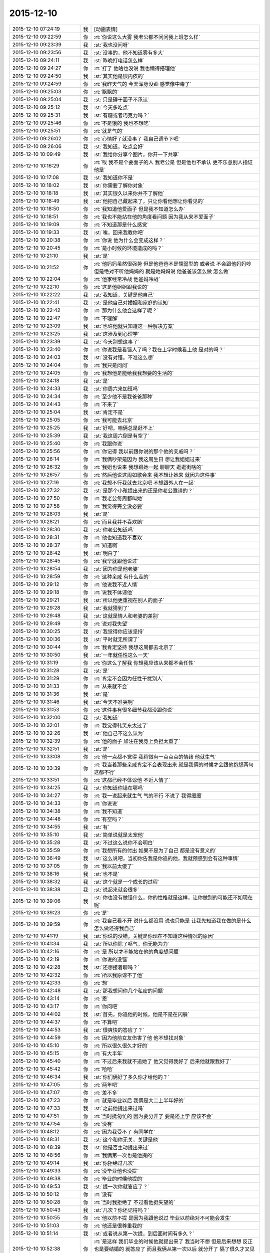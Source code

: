 2015-12-10
-------------

.. list-table::
   :widths: 25, 1, 60

   * - 2015-12-10 07:24:19
     - 我
     - [动画表情]
   * - 2015-12-10 09:22:59
     - 你
     - :rt:`你说这么大雾 我老公都不问问我上班怎么样`
   * - 2015-12-10 09:23:39
     - 我
     - :st:`我也没问呀`
   * - 2015-12-10 09:23:56
     - 我
     - :st:`没事的，他不知道雾有多大`
   * - 2015-12-10 09:24:11
     - 我
     - :st:`昨晚打电话怎么样`
   * - 2015-12-10 09:24:27
     - 你
     - :rt:`打了 他啥也没说 我也懒得搭理他`
   * - 2015-12-10 09:24:50
     - 我
     - :st:`其实他是很内疚的`
   * - 2015-12-10 09:24:59
     - 你
     - :rt:`我昨天气的 今天浑身没劲 感觉像中毒了`
   * - 2015-12-10 09:25:03
     - 你
     - :rt:`飘飘的`
   * - 2015-12-10 09:25:04
     - 我
     - :st:`只是碍于面子不承认`
   * - 2015-12-10 09:25:12
     - 我
     - :st:`今天多吃点`
   * - 2015-12-10 09:25:31
     - 我
     - :st:`有糖或者巧克力吗？`
   * - 2015-12-10 09:25:46
     - 你
     - :rt:`不是饿的  我也不想吃`
   * - 2015-12-10 09:25:51
     - 你
     - :rt:`就是气的`
   * - 2015-12-10 09:26:02
     - 你
     - :rt:`心情好了就没事了 我自己调节下吧`
   * - 2015-12-10 09:26:06
     - 我
     - :st:`我知道，吃点会好`
   * - 2015-12-10 10:09:49
     - 我
     - :st:`我给你分享个图片，你开一下共享`
   * - 2015-12-10 10:16:29
     - 你
     - :rt:`唉  我不是个要面子的人 我老公是 但是他也不承认 更不乐意别人指证他是`
   * - 2015-12-10 10:17:08
     - 我
     - :st:`我知道你不是`
   * - 2015-12-10 10:18:02
     - 我
     - :st:`你需要了解你对象`
   * - 2015-12-10 10:18:18
     - 我
     - :st:`其实很久以来你并不了解他`
   * - 2015-12-10 10:18:49
     - 我
     - :st:`他把自己藏起来了，只让你看他想让你看见的`
   * - 2015-12-10 10:18:50
     - 你
     - :rt:`我知道他爱面子 但是我不知道怎么办`
   * - 2015-12-10 10:18:51
     - 你
     - :rt:`我也不能站在他的角度看问题 因为我从来不爱面子`
   * - 2015-12-10 10:19:09
     - 你
     - :rt:`不知道那是什么感觉`
   * - 2015-12-10 10:19:33
     - 我
     - :st:`唉，回来我教你吧`
   * - 2015-12-10 10:20:38
     - 你
     - :rt:`你说 他为什么会变成这样？`
   * - 2015-12-10 10:20:45
     - 你
     - :rt:`是小时候的环境造成的吗？`
   * - 2015-12-10 10:21:10
     - 我
     - :st:`是`
   * - 2015-12-10 10:21:52
     - 你
     - :rt:`他妈妈虽然很强势  但是他爸爸不是懦弱型的 或者说 不会跟他妈妈吵 但是绝对不听他妈妈的 就是她妈妈说 他爸爸该怎么做 怎么做`
   * - 2015-12-10 10:22:04
     - 你
     - :rt:`他家经常冷战 他爸妈冷战`
   * - 2015-12-10 10:22:10
     - 你
     - :rt:`这是他姐姐跟我说的`
   * - 2015-12-10 10:22:22
     - 我
     - :st:`我知道，关键是他自己`
   * - 2015-12-10 10:22:41
     - 我
     - :st:`是他自己对婚姻和家庭的认知`
   * - 2015-12-10 10:22:42
     - 你
     - :rt:`那为什么他会这样了呢？`
   * - 2015-12-10 10:22:47
     - 你
     - :rt:`不理解`
   * - 2015-12-10 10:23:09
     - 我
     - :st:`也许他就只知道这一种解决方案`
   * - 2015-12-10 10:23:25
     - 我
     - :st:`这涉及到心理学`
   * - 2015-12-10 10:23:39
     - 我
     - :st:`今天别想这事了`
   * - 2015-12-10 10:23:40
     - 你
     - :rt:`你说我是看错人了吗？我在上学时候看上他 是对的吗？`
   * - 2015-12-10 10:24:03
     - 我
     - :st:`没有对错，不准这么想`
   * - 2015-12-10 10:24:04
     - 你
     - :rt:`我只是问问`
   * - 2015-12-10 10:24:05
     - 你
     - :rt:`我想他是能给我我想要的生活的`
   * - 2015-12-10 10:24:18
     - 我
     - :st:`是`
   * - 2015-12-10 10:24:33
     - 我
     - :st:`你周六来加班吗`
   * - 2015-12-10 10:24:34
     - 你
     - :rt:`至少他不是我爸爸那种`
   * - 2015-12-10 10:24:43
     - 你
     - :rt:`不来了`
   * - 2015-12-10 10:25:04
     - 我
     - :st:`肯定不是`
   * - 2015-12-10 10:25:05
     - 你
     - :rt:`我可能去北京`
   * - 2015-12-10 10:25:25
     - 我
     - :st:`好吧，咱俩总是赶不上`
   * - 2015-12-10 10:25:39
     - 我
     - :st:`我这周六倒是有空了`
   * - 2015-12-10 10:25:40
     - 你
     - :rt:`我跟你说`
   * - 2015-12-10 10:25:56
     - 你
     - :rt:`你记得 我以前跟你说的那个他的亲戚吗？`
   * - 2015-12-10 10:26:14
     - 你
     - :rt:`我俩吵架是因为 我这周生日 想让我姐姐过来`
   * - 2015-12-10 10:26:32
     - 你
     - :rt:`我姐也说来 我想跟她一起 聊聊天 逛逛街啥的`
   * - 2015-12-10 10:26:57
     - 你
     - :rt:`然后他说这周如歌会来  我不想让她来 就因为这件事`
   * - 2015-12-10 10:27:19
     - 你
     - :rt:`我想不行我就去北京吧 不想跟外人在一起`
   * - 2015-12-10 10:27:32
     - 我
     - :st:`是那个小孩提出来的还是你老公邀请的？`
   * - 2015-12-10 10:27:50
     - 你
     - :rt:`我老公每周都叫她`
   * - 2015-12-10 10:27:58
     - 你
     - :rt:`我觉得完全没必要`
   * - 2015-12-10 10:28:03
     - 我
     - :st:`是`
   * - 2015-12-10 10:28:21
     - 你
     - :rt:`而且我并不喜欢她`
   * - 2015-12-10 10:28:30
     - 我
     - :st:`你老公知道吗`
   * - 2015-12-10 10:28:31
     - 你
     - :rt:`他也知道我不喜欢`
   * - 2015-12-10 10:28:37
     - 你
     - :rt:`知道啊`
   * - 2015-12-10 10:28:42
     - 我
     - :st:`明白了`
   * - 2015-12-10 10:28:45
     - 你
     - :rt:`我早就跟他说过`
   * - 2015-12-10 10:28:54
     - 我
     - :st:`因为你是他老婆`
   * - 2015-12-10 10:28:59
     - 你
     - :rt:`这种亲戚 有什么走的`
   * - 2015-12-10 10:29:12
     - 你
     - :rt:`他说我不近人情`
   * - 2015-12-10 10:29:18
     - 你
     - :rt:`说我不体谅他`
   * - 2015-12-10 10:29:21
     - 我
     - :st:`所以他更重视在别人的面子`
   * - 2015-12-10 10:29:28
     - 我
     - :st:`我就猜到了`
   * - 2015-12-10 10:29:48
     - 我
     - :st:`这就是情人和老婆的差别`
   * - 2015-12-10 10:29:49
     - 你
     - :rt:`说对我失望`
   * - 2015-12-10 10:30:25
     - 我
     - :st:`我觉得你应该坚持`
   * - 2015-12-10 10:30:36
     - 我
     - :st:`平时就无所谓了`
   * - 2015-12-10 10:30:44
     - 你
     - :rt:`我肯定坚持 我想这周都去北京了`
   * - 2015-12-10 10:30:50
     - 我
     - :st:`一年就任性这么一天`
   * - 2015-12-10 10:31:19
     - 你
     - :rt:`你这么了解我 你想我应该从来都不会任性`
   * - 2015-12-10 10:31:28
     - 我
     - :st:`是`
   * - 2015-12-10 10:31:29
     - 你
     - :rt:`肯定不会因为任性干扰别人`
   * - 2015-12-10 10:31:33
     - 你
     - :rt:`从来就不会`
   * - 2015-12-10 10:31:36
     - 我
     - :st:`是`
   * - 2015-12-10 10:31:46
     - 我
     - :st:`今天不准哭啊`
   * - 2015-12-10 10:31:53
     - 你
     - :rt:`这件事有很多细节我都没跟你说`
   * - 2015-12-10 10:32:00
     - 我
     - :st:`我知道`
   * - 2015-12-10 10:32:01
     - 你
     - :rt:`我觉得韩笑东太过了`
   * - 2015-12-10 10:32:26
     - 我
     - :st:`他自己不这么认为`
   * - 2015-12-10 10:32:39
     - 你
     - :rt:`他的面子 加注在我身上负担太重了`
   * - 2015-12-10 10:32:51
     - 我
     - :st:`是`
   * - 2015-12-10 10:33:08
     - 你
     - :rt:`他一点都不觉得 我稍微有一点点点的情绪 他就生气`
   * - 2015-12-10 10:33:39
     - 你
     - :rt:`我当着那些亲戚肯定不会表现出来 就是我俩的时候才会跟他抱怨两句 这都不行`
   * - 2015-12-10 10:33:51
     - 你
     - :rt:`这都已经不体谅他 不近人情了`
   * - 2015-12-10 10:34:25
     - 我
     - :st:`你知道你错在哪吗`
   * - 2015-12-10 10:34:27
     - 你
     - :rt:`我一说起来就生气 气的不行 不说了 我得缓缓`
   * - 2015-12-10 10:34:33
     - 你
     - :rt:`你说说`
   * - 2015-12-10 10:34:38
     - 你
     - :rt:`我不知道`
   * - 2015-12-10 10:34:48
     - 你
     - :rt:`有空吗？`
   * - 2015-12-10 10:34:55
     - 我
     - :st:`有`
   * - 2015-12-10 10:35:10
     - 我
     - :st:`简单说就是太宠他`
   * - 2015-12-10 10:35:28
     - 我
     - :st:`不过这么说你不会明白`
   * - 2015-12-10 10:35:59
     - 你
     - :rt:`我想所有的付出 如果不是为了自己 都是没有意义的`
   * - 2015-12-10 10:36:49
     - 我
     - :st:`这么说吧，当初你告我是你追的他，我就预感到会有这种事情`
   * - 2015-12-10 10:37:05
     - 你
     - :rt:`我以前太傻了`
   * - 2015-12-10 10:38:16
     - 我
     - :st:`也不是`
   * - 2015-12-10 10:38:32
     - 我
     - :st:`这个就是一个成长的过程`
   * - 2015-12-10 10:38:38
     - 我
     - :st:`说起来就会很多`
   * - 2015-12-10 10:39:06
     - 我
     - :st:`你也没有做错什么，你的性格就是这样，让你做别的可能还不如现在呢`
   * - 2015-12-10 10:39:23
     - 你
     - :rt:`是`
   * - 2015-12-10 10:39:59
     - 你
     - :rt:`我自己看不开 说什么都没用 说也只能是 让我先知道我在做的是什么 怎么做还得我自己`
   * - 2015-12-10 10:41:19
     - 我
     - :st:`你说的没错，关键是你现在不知道这种情况的原因`
   * - 2015-12-10 10:41:34
     - 我
     - :st:`所以你除了呕气，你无能为力`
   * - 2015-12-10 10:42:16
     - 你
     - :rt:`是 所以才不能站在他的角度想问题`
   * - 2015-12-10 10:42:19
     - 你
     - :rt:`你说的没错`
   * - 2015-12-10 10:42:28
     - 我
     - :st:`还想接着聊吗？`
   * - 2015-12-10 10:42:32
     - 你
     - :rt:`所以我原谅不了他`
   * - 2015-12-10 10:42:33
     - 你
     - :rt:`想`
   * - 2015-12-10 10:42:48
     - 我
     - :st:`那我想问你几个私密的问题`
   * - 2015-12-10 10:43:14
     - 你
     - :rt:`恩`
   * - 2015-12-10 10:43:17
     - 你
     - :rt:`你问吧`
   * - 2015-12-10 10:44:02
     - 我
     - :st:`首先，你追他的时候，他是不是在闪躲`
   * - 2015-12-10 10:44:37
     - 你
     - :rt:`不算吧`
   * - 2015-12-10 10:44:53
     - 我
     - :st:`很爽快的答应了？`
   * - 2015-12-10 10:44:59
     - 你
     - :rt:`因为他前女友伤害了他 他不想找对象`
   * - 2015-12-10 10:45:10
     - 你
     - :rt:`所以很久很久才好的`
   * - 2015-12-10 10:45:15
     - 你
     - :rt:`有大半年`
   * - 2015-12-10 10:45:40
     - 你
     - :rt:`不过后来我就不追她了 他又觉得我好了 后来他就跟我好了`
   * - 2015-12-10 10:45:42
     - 你
     - :rt:`哈哈`
   * - 2015-12-10 10:46:34
     - 我
     - :st:`你们俩好了多久你才给他的？`
   * - 2015-12-10 10:47:05
     - 你
     - :rt:`两年吧`
   * - 2015-12-10 10:47:07
     - 你
     - :rt:`差不多`
   * - 2015-12-10 10:47:23
     - 你
     - :rt:`就是毕业以后 我俩是大二上半年好的`
   * - 2015-12-10 10:47:33
     - 我
     - :st:`之前他提出来过吗`
   * - 2015-12-10 10:47:51
     - 你
     - :rt:`当时挺匆忙的 因为要分开了 要是还上学 应该不会`
   * - 2015-12-10 10:47:54
     - 你
     - :rt:`没有`
   * - 2015-12-10 10:48:12
     - 你
     - :rt:`因为我受不了 有同学在`
   * - 2015-12-10 10:48:31
     - 我
     - :st:`这个和你无关，关键是他`
   * - 2015-12-10 10:48:39
     - 我
     - :st:`他是否主动提出来过`
   * - 2015-12-10 10:48:56
     - 你
     - :rt:`我俩第一次也是他提的`
   * - 2015-12-10 10:49:14
     - 我
     - :st:`你拒绝过几次`
   * - 2015-12-10 10:49:33
     - 你
     - :rt:`没毕业他也没提`
   * - 2015-12-10 10:49:38
     - 你
     - :rt:`毕业的时候他提的`
   * - 2015-12-10 10:49:53
     - 我
     - :st:`提一次你就答应了？`
   * - 2015-12-10 10:50:12
     - 你
     - :rt:`没有`
   * - 2015-12-10 10:50:28
     - 你
     - :rt:`当时我拒绝了 不过看他挺失望的`
   * - 2015-12-10 10:50:43
     - 我
     - :st:`几次？你还记得吗？`
   * - 2015-12-10 10:50:55
     - 你
     - :rt:`他以前不提 是因为我跟他说过 毕业以前绝对不可能会发生`
   * - 2015-12-10 10:51:03
     - 你
     - :rt:`他还是很尊重我的`
   * - 2015-12-10 10:51:14
     - 我
     - :st:`或者说从第一次提，到后面时间有多久？`
   * - 2015-12-10 10:52:38
     - 你
     - :rt:`是这样 我们毕业的时候他就提出来了 我当时不想 但是后来想想 反正也是要结婚的 就答应了 而且我俩从第一次以后 就分开了 隔了很久才又见面`
   * - 2015-12-10 10:52:42
     - 我
     - :st:`你知道吗？尊重在恋爱里是不重要的`
   * - 2015-12-10 10:53:08
     - 你
     - :rt:`就是情人之间的尊重是有水分的`
   * - 2015-12-10 10:53:34
     - 我
     - :st:`对`
   * - 2015-12-10 10:54:05
     - 我
     - :st:`其实我最想知道还是没看见`
   * - 2015-12-10 10:54:11
     - 我
     - :st:`我说说我想知道什么`
   * - 2015-12-10 10:54:18
     - 你
     - :rt:`恩`
   * - 2015-12-10 10:54:19
     - 我
     - :st:`你自己对号入座吧`
   * - 2015-12-10 10:54:21
     - 你
     - :rt:`好`
   * - 2015-12-10 10:54:43
     - 我
     - :st:`你看了我写的文档，人的基本需求应该是性`
   * - 2015-12-10 10:54:51
     - 你
     - :rt:`恩`
   * - 2015-12-10 10:55:05
     - 我
     - :st:`情人的关系主要是以性为核心的，其实和感情关系不大`
   * - 2015-12-10 10:55:15
     - 我
     - :st:`培养感情也是为了性`
   * - 2015-12-10 10:56:11
     - 你
     - :rt:`恩`
   * - 2015-12-10 10:56:14
     - 你
     - :rt:`你接着说`
   * - 2015-12-10 10:56:22
     - 我
     - :st:`在这个过程中，男性应该主动，并且具有一定的入侵性。而女性则恰好相反`
   * - 2015-12-10 10:56:36
     - 你
     - :rt:`恩`
   * - 2015-12-10 10:56:37
     - 你
     - :rt:`是`
   * - 2015-12-10 10:56:53
     - 我
     - :st:`那么根据经济学原理，稀缺的价值高`
   * - 2015-12-10 10:57:22
     - 我
     - :st:`所以难度越高，未来的维系成本越低`
   * - 2015-12-10 10:57:44
     - 你
     - :rt:`这句话不太懂？`
   * - 2015-12-10 10:58:16
     - 我
     - :st:`要是他老求你，每次都达不到目的，那么他会比较珍惜`
   * - 2015-12-10 10:58:22
     - 我
     - :st:`这回懂了吧`
   * - 2015-12-10 10:58:28
     - 你
     - :rt:`恩`
   * - 2015-12-10 10:58:48
     - 我
     - :st:`其实他对你的尊重可能是另外一种情况`
   * - 2015-12-10 10:59:06
     - 我
     - :st:`我不了解实际情况，所以这个纯属瞎猜`
   * - 2015-12-10 10:59:10
     - 你
     - :rt:`为了更容易的得到`
   * - 2015-12-10 10:59:16
     - 我
     - :st:`不是`
   * - 2015-12-10 10:59:19
     - 你
     - :rt:`我知道 你接着说吧`
   * - 2015-12-10 10:59:20
     - 我
     - :st:`他在等`
   * - 2015-12-10 10:59:24
     - 你
     - :rt:`等？`
   * - 2015-12-10 10:59:30
     - 你
     - :rt:`等什么`
   * - 2015-12-10 10:59:53
     - 我
     - :st:`也就是说，他比你有耐心`
   * - 2015-12-10 11:00:08
     - 你
     - :rt:`是`
   * - 2015-12-10 11:00:13
     - 我
     - :st:`他在等你自己解除心防`
   * - 2015-12-10 11:00:14
     - 你
     - :rt:`很有耐心`
   * - 2015-12-10 11:00:19
     - 你
     - :rt:`哦`
   * - 2015-12-10 11:00:24
     - 你
     - :rt:`然后呢`
   * - 2015-12-10 11:00:45
     - 我
     - :st:`你当初定下的底线其实也是把底牌给了人家`
   * - 2015-12-10 11:01:08
     - 我
     - :st:`所以从经济学的角度，他选择了一个成本最低的方法`
   * - 2015-12-10 11:01:19
     - 你
     - :rt:`结果是什么`
   * - 2015-12-10 11:01:31
     - 我
     - :st:`就像现在吵架`
   * - 2015-12-10 11:01:34
     - 你
     - :rt:`我不知道你想说什么`
   * - 2015-12-10 11:01:35
     - 我
     - :st:`他也是在等`
   * - 2015-12-10 11:01:41
     - 你
     - :rt:`等什么？`
   * - 2015-12-10 11:01:46
     - 你
     - :rt:`你说的很对`
   * - 2015-12-10 11:01:53
     - 你
     - :rt:`上边说的都没有错的`
   * - 2015-12-10 11:01:54
     - 我
     - :st:`他认为通过等，你还是会按照他的想法办的`
   * - 2015-12-10 11:02:02
     - 你
     - :rt:`是`
   * - 2015-12-10 11:02:05
     - 你
     - :rt:`就是这样的`
   * - 2015-12-10 11:02:29
     - 我
     - :st:`所以我说是你太宠他了`
   * - 2015-12-10 11:02:54
     - 你
     - :rt:`我明白了`
   * - 2015-12-10 11:03:27
     - 你
     - :rt:`他不想付出任何东西，让我自己慢慢好，因为他知道我肯定会好`
   * - 2015-12-10 11:03:47
     - 我
     - :st:`差不多吧`
   * - 2015-12-10 11:03:56
     - 你
     - :rt:`整个过程他就是在观望，让我自己折磨，折腾`
   * - 2015-12-10 11:04:00
     - 我
     - :st:`这个不一定对，因为我没有得到我想要的信息`
   * - 2015-12-10 11:04:05
     - 你
     - :rt:`你说的很对`
   * - 2015-12-10 11:04:20
     - 我
     - :st:`我觉得只是他已经习惯了等`
   * - 2015-12-10 11:04:31
     - 我
     - :st:`不一定是非让你自己折磨自己`
   * - 2015-12-10 11:04:45
     - 你
     - :rt:`我上次跟他因为冷处理吵架，我就说分手，那次是真的了，他就坐不住了，后来我还是妥协了`
   * - 2015-12-10 11:04:46
     - 我
     - :st:`就是说他不想让你难受`
   * - 2015-12-10 11:04:58
     - 我
     - :st:`但是他觉得通过等你自己会好`
   * - 2015-12-10 11:05:02
     - 你
     - :rt:`可是这样是我最难受的，`
   * - 2015-12-10 11:05:27
     - 你
     - :rt:`你知道整个过程我都在恨他，每一分每一秒都在加重`
   * - 2015-12-10 11:05:44
     - 你
     - :rt:`等我自己缓过来了，更多的是不在乎了，`
   * - 2015-12-10 11:05:50
     - 我
     - :st:`所以你不应该生气`
   * - 2015-12-10 11:06:01
     - 你
     - :rt:`唉`
   * - 2015-12-10 11:06:06
     - 我
     - :st:`既然知道他在等，那么你生气也没有用`
   * - 2015-12-10 11:06:42
     - 我
     - :st:`本身他还是爱你，只是你已经给他养成了这么一个习惯`
   * - 2015-12-10 11:06:52
     - 你
     - :rt:`你说的很对，昨天我第一次跟你说打电话，说了两句就挂了，他说他觉得我还有情绪，不想跟我说话`
   * - 2015-12-10 11:07:10
     - 你
     - :rt:`他还在等`
   * - 2015-12-10 11:08:03
     - 我
     - :st:`你知道吗，你换一种方式可能会有效果`
   * - 2015-12-10 11:08:12
     - 你
     - :rt:`什么？`
   * - 2015-12-10 11:08:34
     - 你
     - :rt:`我先说，你说的都对，你就按照你自己想的推就可以`
   * - 2015-12-10 11:08:46
     - 你
     - :rt:`我想他也是典型的`
   * - 2015-12-10 11:08:51
     - 你
     - :rt:`跟我一样`
   * - 2015-12-10 11:09:46
     - 我
     - :st:`稍等`
   * - 2015-12-10 11:10:54
     - 我
     - :st:`你不发脾气了`
   * - 2015-12-10 11:11:09
     - 我
     - :st:`你和他非常正式、严肃的谈一次`
   * - 2015-12-10 11:11:27
     - 你
     - :rt:`不行`
   * - 2015-12-10 11:11:39
     - 你
     - :rt:`他听不进去`
   * - 2015-12-10 11:11:44
     - 我
     - :st:`谈什么不重要`
   * - 2015-12-10 11:11:47
     - 你
     - :rt:`一点改变没有`
   * - 2015-12-10 11:11:52
     - 我
     - :st:`重要的是态度`
   * - 2015-12-10 11:12:21
     - 你
     - :rt:`他总觉得他是对的`
   * - 2015-12-10 11:12:39
     - 你
     - :rt:`而且 他从来不承认我优秀 或者是我比他优秀`
   * - 2015-12-10 11:13:50
     - 我
     - :st:`这些都不是重点`
   * - 2015-12-10 11:14:07
     - 你
     - :rt:`重点是我说什么都是错的`
   * - 2015-12-10 11:14:15
     - 你
     - :rt:`他比我有见识`
   * - 2015-12-10 11:14:18
     - 我
     - :st:`不是`
   * - 2015-12-10 11:14:20
     - 你
     - :rt:`比我有远见`
   * - 2015-12-10 11:14:24
     - 你
     - :rt:`说什么都不听`
   * - 2015-12-10 11:14:32
     - 你
     - :rt:`你要是忙就先忙吧`
   * - 2015-12-10 11:14:35
     - 我
     - :st:`你也不听我说`
   * - 2015-12-10 11:14:59
     - 你
     - :rt:`你说吧 我听 我只是想给你多提供一些细节`
   * - 2015-12-10 11:15:14
     - 我
     - :st:`我是说你要用一种超级冷静，超级理智的态度和他谈`
   * - 2015-12-10 11:15:24
     - 我
     - :st:`谈什么不重要`
   * - 2015-12-10 11:15:49
     - 我
     - :st:`重要的是让他感觉到你的态度和以前不一样`
   * - 2015-12-10 11:16:01
     - 我
     - :st:`是他不了解的一种情况`
   * - 2015-12-10 11:16:30
     - 我
     - :st:`你生气，他就认为通过等可以解决问题`
   * - 2015-12-10 11:16:37
     - 我
     - :st:`可是你不生气`
   * - 2015-12-10 11:16:45
     - 你
     - :rt:`然后呢`
   * - 2015-12-10 11:16:53
     - 我
     - :st:`他就不知道是什么情况了`
   * - 2015-12-10 11:17:06
     - 你
     - :rt:`然后呢`
   * - 2015-12-10 11:17:21
     - 我
     - :st:`然后你就可以和他谈任何想谈的`
   * - 2015-12-10 11:17:40
     - 我
     - :st:`重要的就是不论谈什么都不能生气`
   * - 2015-12-10 11:17:56
     - 我
     - :st:`其实道理很简单`
   * - 2015-12-10 11:17:57
     - 你
     - :rt:`我不保证我能做到`
   * - 2015-12-10 11:18:07
     - 你
     - :rt:`一 冷静 二 不生气`
   * - 2015-12-10 11:18:15
     - 我
     - :st:`你的本质就是这样`
   * - 2015-12-10 11:18:32
     - 我
     - :st:`他根据你的本质找到了一套解决方案`
   * - 2015-12-10 11:18:51
     - 我
     - :st:`所以每次都用这套解决方案`
   * - 2015-12-10 11:19:00
     - 我
     - :st:`你要想改变现状`
   * - 2015-12-10 11:20:12
     - 你
     - :rt:`好 我听你的`
   * - 2015-12-10 11:20:17
     - 我
     - :st:`就必须改变自己`
   * - 2015-12-10 11:20:35
     - 我
     - :st:`让他的解决方案失效`
   * - 2015-12-10 11:21:09
     - 你
     - :rt:`恩`
   * - 2015-12-10 11:21:39
     - 我
     - :st:`然后在让他建立一个有利于你的解决方案`
   * - 2015-12-10 11:21:52
     - 你
     - :rt:`恩`
   * - 2015-12-10 11:23:31
     - 我
     - :st:`我不知道你能理解多少，我也不想让你对你老公有什么不好的想法`
   * - 2015-12-10 11:23:48
     - 我
     - :st:`我只是基于简单的心理学和经济学推理出这个`
   * - 2015-12-10 11:23:57
     - 你
     - :rt:`我知道`
   * - 2015-12-10 11:24:09
     - 你
     - :rt:`我想让你告诉我 你说他还爱我吗？`
   * - 2015-12-10 11:24:24
     - 你
     - :rt:`答案很重要`
   * - 2015-12-10 11:24:35
     - 你
     - :rt:`我需要动力`
   * - 2015-12-10 11:24:39
     - 我
     - :st:`爱你呀`
   * - 2015-12-10 11:24:41
     - 你
     - :rt:`不然我说付不了自己`
   * - 2015-12-10 11:24:44
     - 你
     - :rt:`说服`
   * - 2015-12-10 11:24:53
     - 你
     - :rt:`那样 努力就废了`
   * - 2015-12-10 11:25:11
     - 我
     - :st:`而且我觉得他应该还是特别爱你`
   * - 2015-12-10 11:28:27
     - 我
     - :st:`你还爱他吗`
   * - 2015-12-10 11:29:59
     - 你
     - :rt:`当然`
   * - 2015-12-10 11:30:30
     - 我
     - :st:`这就是基础`
   * - 2015-12-10 11:31:16
     - 我
     - :st:`你放心吧，现在这种情况还没到让他不爱你的地步，差远了`
   * - 2015-12-10 11:31:45
     - 你
     - :rt:`恩`
   * - 2015-12-10 11:33:10
     - 我
     - :st:`该去吃饭`
   * - 2015-12-10 11:35:50
     - 你
     - :rt:`恩`
   * - 2015-12-10 12:06:10
     - 我
     - :st:`吃完了吗`
   * - 2015-12-10 12:06:15
     - 我
     - :st:`我吃完了`
   * - 2015-12-10 12:08:19
     - 你
     - :rt:`嗯，`
   * - 2015-12-10 12:09:29
     - 你
     - :rt:`我到宿舍了，睡会，你也睡会吧，太累了`
   * - 2015-12-10 12:09:41
     - 我
     - :st:`好的`
   * - 2015-12-10 12:19:47
     - 你
     - :rt:`我爸爸要是知道他老闺女受这种委屈，肯定心疼死了`
   * - 2015-12-10 12:20:14
     - 我
     - :st:`是呗，我都心疼死了`
   * - 2015-12-10 12:20:26
     - 我
     - :st:`还好我能帮上你`
   * - 2015-12-10 12:22:04
     - 你
     - :rt:`嗯，谢谢你，真的`
   * - 2015-12-10 12:22:21
     - 我
     - :st:`好的，睡吧`
   * - 2015-12-10 13:37:18
     - 你
     - :rt:`License的需求看了吗`
   * - 2015-12-10 13:37:37
     - 你
     - :rt:`我婆婆和公公这周末来`
   * - 2015-12-10 13:37:47
     - 你
     - :rt:`我也是醉了`
   * - 2015-12-10 13:38:17
     - 我
     - :st:`是不是你对象折腾来的`
   * - 2015-12-10 13:38:25
     - 你
     - :rt:`不是`
   * - 2015-12-10 13:38:32
     - 你
     - :rt:`本来说来 不知道这周来`
   * - 2015-12-10 13:38:40
     - 你
     - :rt:`老王，我不想面对他们`
   * - 2015-12-10 13:38:43
     - 你
     - :rt:`怎么办`
   * - 2015-12-10 13:39:28
     - 我
     - :st:`没办法，最多你说接到紧急任务，需要加班`
   * - 2015-12-10 13:39:52
     - 我
     - :st:`或者是你父母有事需要赶紧回家看看`
   * - 2015-12-10 13:48:00
     - 我
     - :st:`说实话，其实我觉得他们告诉你来的时间实在是太凑巧了`
   * - 2015-12-10 13:49:32
     - 你
     - :rt:`没有 本来就说来的`
   * - 2015-12-10 13:49:59
     - 我
     - :st:`不是，我是说他们告诉你来的这个时间点`
   * - 2015-12-10 13:50:02
     - 你
     - :rt:`:
       我爸打电话说，周六来。我让他们改签票了，改成周日下午三点半到了。
       我:
       这周来吗？
       :
       嗯，这周，也不提前说，快来了，才说
       我:
       哦  行吧 我周末去北京了 下午争取赶他们来回来`
   * - 2015-12-10 13:50:43
     - 我
     - :st:`好`
   * - 2015-12-10 13:51:06
     - 你
     - :rt:`我一说去北京 他就不搭理我了`
   * - 2015-12-10 13:51:12
     - 你
     - :rt:`我真是受够了`
   * - 2015-12-10 13:51:17
     - 你
     - :rt:`我想回家`
   * - 2015-12-10 13:51:27
     - 我
     - :st:`我觉得你也应该回家`
   * - 2015-12-10 13:51:43
     - 我
     - :st:`其实你是一个特别恋家的人`
   * - 2015-12-10 13:51:50
     - 你
     - :rt:`是`
   * - 2015-12-10 13:52:00
     - 你
     - :rt:`我中午特别想我爸爸`
   * - 2015-12-10 13:52:04
     - 我
     - :st:`你是希望你对象能代替你父母的角色`
   * - 2015-12-10 13:53:29
     - 我
     - :st:`晚上给你爸打个电话吧`
   * - 2015-12-10 13:54:06
     - 你
     - :rt:`恩`
   * - 2015-12-10 13:59:58
     - 我
     - :st:`心情还没好吗？`
   * - 2015-12-10 14:00:24
     - 你
     - :rt:`我没事了 让我自己待会吧`
   * - 2015-12-10 14:01:36
     - 我
     - :st:`说实话，我不想让你这么待着，但是我这时候老找你也是挺烦人的。我等你吧。`
   * - 2015-12-10 14:21:47
     - 我
     - :st:`你说的 license 的需求是哪个？`
   * - 2015-12-10 14:22:12
     - 你
     - :rt:`就洪越写的那个`
   * - 2015-12-10 14:22:33
     - 我
     - :st:`是 H3C 的吗？就是发给刘甲的那个？`
   * - 2015-12-10 14:23:14
     - 你
     - :rt:`你翻翻邮箱吧 昨天发的`
   * - 2015-12-10 14:23:30
     - 我
     - :st:`好的，这两天邮件太多`
   * - 2015-12-10 14:38:22
     - 我
     - :st:`我得把你的喜糖藏起来了`
   * - 2015-12-10 14:38:41
     - 我
     - :st:`刚才洪越跑过来找我要糖吃`
   * - 2015-12-10 14:40:51
     - 你
     - :rt:`哦`
   * - 2015-12-10 14:40:57
     - 你
     - :rt:`藏起来吧`
   * - 2015-12-10 14:42:32
     - 你
     - :rt:`我想我之所以不能像我姐一样坦然的放下 只关心自己的快乐 是因为我没有李杰那么自私 自私会帮助成全道吗？`
   * - 2015-12-10 14:42:40
     - 我
     - :st:`不要皱眉头`
   * - 2015-12-10 14:42:52
     - 我
     - :st:`不会`
   * - 2015-12-10 14:42:54
     - 你
     - :rt:`自私了就会自在乎自己是吗`
   * - 2015-12-10 14:43:02
     - 你
     - :rt:`我错了吗`
   * - 2015-12-10 14:44:39
     - 我
     - :st:`你没错`
   * - 2015-12-10 14:44:57
     - 我
     - :st:`准确说是本无对错`
   * - 2015-12-10 14:45:17
     - 我
     - :st:`自私确实是人的本性`
   * - 2015-12-10 14:45:36
     - 我
     - :st:`但是是要分情况的`
   * - 2015-12-10 14:46:32
     - 我
     - :st:`这件事打字确实太难说了，要不咱俩出去说`
   * - 2015-12-10 14:47:07
     - 你
     - :rt:`不用了 别说了`
   * - 2015-12-10 14:48:56
     - 我
     - :st:`你现在的状态非常不稳定`
   * - 2015-12-10 14:49:17
     - 你
     - :rt:`没有我在想问题`
   * - 2015-12-10 14:49:41
     - 我
     - :st:`和我当初自杀前的状态很相似，我知道你不会这么极端，但是你自己本身现在遇到问题了`
   * - 2015-12-10 14:49:52
     - 我
     - :st:`晚上我要和你面谈一次`
   * - 2015-12-10 14:49:56
     - 我
     - :st:`必须的`
   * - 2015-12-10 14:50:28
     - 我
     - :st:`你不是一直想知道我为什么会自杀吗？我今天晚上告诉你`
   * - 2015-12-10 14:50:31
     - 你
     - :rt:`好`
   * - 2015-12-10 14:51:06
     - 你
     - :rt:`老婆，对不起，我们和好吧，周末别去北京了，让李杰来天津吧。`
   * - 2015-12-10 14:51:15
     - 你
     - :rt:`刚才东东给我发的 刚刚`
   * - 2015-12-10 14:51:42
     - 我
     - :st:`这不挺好的吗`
   * - 2015-12-10 14:51:44
     - 你
     - :rt:`我又失败了`
   * - 2015-12-10 14:51:54
     - 我
     - :st:`怎么失败了？`
   * - 2015-12-10 14:55:56
     - 你
     - :rt:`其实他不是真心的`
   * - 2015-12-10 14:56:11
     - 我
     - :st:`你怎么知道？`
   * - 2015-12-10 14:56:15
     - 你
     - :rt:`是想稳住我 别在他父母跟前丢人`
   * - 2015-12-10 14:57:14
     - 我
     - :st:`有证据吗？`
   * - 2015-12-10 14:58:02
     - 你
     - :rt:`就是对他的了解`
   * - 2015-12-10 14:58:08
     - 你
     - :rt:`你早就猜到了是吗`
   * - 2015-12-10 14:58:09
     - 我
     - :st:`其实我相信你的判断，但是这不能只靠靠主观判断`
   * - 2015-12-10 14:58:15
     - 我
     - :st:`是`
   * - 2015-12-10 14:59:21
     - 我
     - :st:`如果没有足够的证据，你还是这种想法，那是你的失败，因为从明面上说，是你自己不占理`
   * - 2015-12-10 15:00:02
     - 我
     - :st:`其实你如果不想的话，还是有办法的`
   * - 2015-12-10 15:00:09
     - 你
     - :rt:`怎么办`
   * - 2015-12-10 15:00:20
     - 我
     - :st:`只是首先你必须放弃你现在的情绪化`
   * - 2015-12-10 15:00:28
     - 你
     - :rt:`我想说我对他真的真的很失望`
   * - 2015-12-10 15:00:49
     - 我
     - :st:`我知道，但是这个是你现在情绪化的结果`
   * - 2015-12-10 15:01:00
     - 我
     - :st:`实际情况可能没有那么严重`
   * - 2015-12-10 15:01:11
     - 我
     - :st:`还是我说的，重要的是证据`
   * - 2015-12-10 15:01:20
     - 你
     - :rt:`什么证据`
   * - 2015-12-10 15:01:34
     - 你
     - :rt:`证据就是我对他的了解`
   * - 2015-12-10 15:01:39
     - 你
     - :rt:`这是必然的`
   * - 2015-12-10 15:02:06
     - 我
     - :st:`简单说，就是如果两个人打起来，在他父母和你父母面前说这件事，最终谁占理`
   * - 2015-12-10 15:03:07
     - 你
     - :rt:`我不会跟他在他父母面前打的，我会躲着，不见他爸妈，他怕的是这个，他知道我不会打，他想让我在他父母面前好好表现，`
   * - 2015-12-10 15:03:39
     - 我
     - :st:`我说的不是实际，而是模拟`
   * - 2015-12-10 15:03:51
     - 我
     - :st:`在你脑子里模拟这个场景`
   * - 2015-12-10 15:05:26
     - 你
     - :rt:`我不知道，他爸妈心里肯定是向着他们儿子`
   * - 2015-12-10 15:05:38
     - 我
     - :st:`所以还有你父母呀`
   * - 2015-12-10 15:05:53
     - 你
     - :rt:`啥？`
   * - 2015-12-10 15:06:08
     - 我
     - :st:`亲呀，我平时教你的方法论和逻辑链去哪了？`
   * - 2015-12-10 15:06:11
     - 你
     - :rt:`你说让我回家？`
   * - 2015-12-10 15:06:18
     - 我
     - :st:`不是的`
   * - 2015-12-10 15:06:24
     - 我
     - :st:`打字太麻烦了`
   * - 2015-12-10 15:06:25
     - 你
     - :rt:`我不理解了，`
   * - 2015-12-10 15:06:35
     - 我
     - :st:`是让你在脑子里模拟这个场景`
   * - 2015-12-10 15:06:57
     - 我
     - :st:`然后根据你对所有人的了解来模拟每个人的反应`
   * - 2015-12-10 15:07:10
     - 我
     - :st:`这样你就知道你应该说什么，不该说什么`
   * - 2015-12-10 15:07:21
     - 你
     - :rt:`哦`
   * - 2015-12-10 15:07:27
     - 我
     - :st:`相当于演练`
   * - 2015-12-10 15:07:35
     - 我
     - :st:`累死我了`
   * - 2015-12-10 15:07:44
     - 我
     - :st:`这个就是一种抽象能力`
   * - 2015-12-10 15:07:51
     - 你
     - :rt:`嗯`
   * - 2015-12-10 15:07:59
     - 我
     - :st:`而你一直在和我谈实际`
   * - 2015-12-10 15:08:03
     - 你
     - :rt:`我还在自己的角色里拔不出来呢`
   * - 2015-12-10 15:08:11
     - 我
     - :st:`所以我一直说你的抽象能力差`
   * - 2015-12-10 15:08:15
     - 你
     - :rt:`我怎么知道你想说什么`
   * - 2015-12-10 15:08:59
     - 我
     - :st:`是你没注意，我一开始就说是模拟了`
   * - 2015-12-10 15:09:00
     - 你
     - :rt:`主要没有那种可能性`
   * - 2015-12-10 15:09:33
     - 我
     - :st:`这个不考虑可能性，只是利用这种场景来整理你的思路和战略`
   * - 2015-12-10 15:09:44
     - 我
     - :st:`我平时就是这么思考的`
   * - 2015-12-10 15:09:51
     - 你
     - :rt:`哦`
   * - 2015-12-10 15:09:52
     - 我
     - :st:`比如我思考我和田的关系`
   * - 2015-12-10 15:09:58
     - 你
     - :rt:`我想想`
   * - 2015-12-10 15:10:17
     - 我
     - :st:`我就假想如果我做领导，田在我手下，他会做什么`
   * - 2015-12-10 15:10:34
     - 我
     - :st:`然后换过来考虑`
   * - 2015-12-10 15:10:53
     - 我
     - :st:`这其中我还会考虑老杨会是什么反应`
   * - 2015-12-10 15:10:54
     - 你
     - :rt:`哦`
   * - 2015-12-10 15:11:01
     - 你
     - :rt:`嗯`
   * - 2015-12-10 15:11:19
     - 我
     - :st:`经过这么比较之后，我就知道我会得到什么，会失去什么。`
   * - 2015-12-10 15:11:30
     - 我
     - :st:`最后就是我可以决定我的战略`
   * - 2015-12-10 15:11:43
     - 我
     - :st:`现在我的战略就是让田去表演`
   * - 2015-12-10 15:12:19
     - 我
     - :st:`明白一点了吗`
   * - 2015-12-10 15:12:59
     - 你
     - :rt:`嗯`
   * - 2015-12-10 15:13:10
     - 你
     - :rt:`我不知道我的假设都有啥`
   * - 2015-12-10 15:14:01
     - 你
     - :rt:`如果我端着，对韩笑东的低头没有回应，结果是什么`
   * - 2015-12-10 15:14:13
     - 你
     - :rt:`如果我选择和好，结果是什么`
   * - 2015-12-10 15:14:19
     - 我
     - :st:`结果就是你不占理`
   * - 2015-12-10 15:14:33
     - 你
     - :rt:`哪个会让我满意`
   * - 2015-12-10 15:14:41
     - 我
     - :st:`晚上面谈说好吗，我的手快抽筋了`
   * - 2015-12-10 15:14:47
     - 你
     - :rt:`好`
   * - 2015-12-10 15:14:49
     - 你
     - :rt:`你歇会吧`
   * - 2015-12-10 15:14:57
     - 我
     - :st:`你老一两个字，我得写一段话`
   * - 2015-12-10 15:14:58
     - 你
     - :rt:`别打字了`
   * - 2015-12-10 15:15:03
     - 你
     - :rt:`哦`
   * - 2015-12-10 15:15:05
     - 你
     - :rt:`别打了`
   * - 2015-12-10 15:15:20
     - 我
     - :st:`还好我用的是我的机械键盘`
   * - 2015-12-10 15:15:34
     - 我
     - :st:`要是手机，我的手非残废了不可`
   * - 2015-12-10 15:15:35
     - 你
     - :rt:`哦，你歇会吧`
   * - 2015-12-10 15:15:39
     - 你
     - :rt:`哦`
   * - 2015-12-10 15:15:48
     - 我
     - :st:`[流泪]`
   * - 2015-12-10 15:15:50
     - 你
     - :rt:`哦还要我怎么说啊`
   * - 2015-12-10 15:16:00
     - 你
     - :rt:`就是别打了`
   * - 2015-12-10 15:16:01
     - 我
     - :st:`笑一笑`
   * - 2015-12-10 15:16:12
     - 我
     - :st:`要是平时你就该逗我了`
   * - 2015-12-10 15:16:29
     - 我
     - :st:`你也知道我是在逗你`
   * - 2015-12-10 15:16:34
     - 你
     - :rt:`嗯`
   * - 2015-12-10 15:16:47
     - 你
     - :rt:`不知道，你别打字了`
   * - 2015-12-10 15:17:09
     - 我
     - :st:`不过用机械键盘真的非常舒服`
   * - 2015-12-10 15:17:19
     - 你
     - :rt:`看看发版的事`
   * - 2015-12-10 15:17:23
     - 我
     - :st:`比本的键盘舒服多了`
   * - 2015-12-10 15:17:33
     - 我
     - :st:`我不管了，没你重要`
   * - 2015-12-10 15:17:37
     - 你
     - :rt:`I don't care`
   * - 2015-12-10 15:17:42
     - 你
     - :rt:`我没事了`
   * - 2015-12-10 15:17:45
     - 你
     - :rt:`真的`
   * - 2015-12-10 15:22:53
     - 我
     - :st:`笑一笑`
   * - 2015-12-10 15:23:12
     - 你
     - :rt:`我要出去一下 打电话`
   * - 2015-12-10 15:23:18
     - 我
     - :st:`好`
   * - 2015-12-10 15:59:31
     - 我
     - :st:`回来了吗？我在开会，上传的规格`
   * - 2015-12-10 16:11:31
     - 我
     - :st:`你又哭了？`
   * - 2015-12-10 16:12:33
     - 你
     - :rt:`嗯，没说好，一会我也开会去吧，你们开到哪了，分分心，我已经快崩溃了`
   * - 2015-12-10 16:12:49
     - 我
     - :st:`好的`
   * - 2015-12-10 16:13:05
     - 我
     - :st:`心疼死了`
   * - 2015-12-10 16:13:44
     - 你
     - :rt:`刚开上是吧`
   * - 2015-12-10 16:13:54
     - 我
     - :st:`开一半了`
   * - 2015-12-10 16:34:10
     - 我
     - :st:`好点吗`
   * - 2015-12-10 16:34:42
     - 你
     - :rt:`特别想发火，差点疯了`
   * - 2015-12-10 16:35:57
     - 我
     - :st:`啊，因为评审吗`
   * - 2015-12-10 16:36:45
     - 你
     - :rt:`不是`
   * - 2015-12-10 16:36:50
     - 你
     - :rt:`评审没我啥事`
   * - 2015-12-10 16:37:15
     - 我
     - :st:`好的，刚才我说的你明白吗`
   * - 2015-12-10 16:37:35
     - 我
     - :st:`这就是我说的流程里面的原则`
   * - 2015-12-10 16:51:13
     - 我
     - :st:`不理我了？`
   * - 2015-12-10 17:01:51
     - 你
     - :rt:`没有`
   * - 2015-12-10 17:03:08
     - 我
     - :st:`我知道，逗你呢`
   * - 2015-12-10 17:07:34
     - 你
     - :rt:`我老公开始哄我了`
   * - 2015-12-10 17:07:40
     - 你
     - :rt:`我得端着`
   * - 2015-12-10 17:07:45
     - 我
     - :st:`对`
   * - 2015-12-10 17:08:21
     - 你
     - :rt:`你几点走？`
   * - 2015-12-10 17:08:43
     - 我
     - :st:`看你， 我可以说有人接我，不让他们送我`
   * - 2015-12-10 17:08:50
     - 你
     - :rt:`好`
   * - 2015-12-10 17:09:14
     - 你
     - :rt:`我跟我对象说，让他跟如歌说不让她来了`
   * - 2015-12-10 17:09:38
     - 我
     - :st:`对，这次就是因为这个，如果不坚持就没有价值了`
   * - 2015-12-10 17:09:54
     - 你
     - :rt:`是，而且，我这也是锻炼他`
   * - 2015-12-10 17:10:00
     - 你
     - :rt:`看看他的诚意`
   * - 2015-12-10 17:10:03
     - 我
     - :st:`是`
   * - 2015-12-10 17:11:34
     - 你
     - .. image:: images/23406.jpg
          :width: 100px
   * - 2015-12-10 17:11:58
     - 你
     - :rt:`license的这么画用例图对吗？`
   * - 2015-12-10 17:12:24
     - 我
     - :st:`我没看过，应该对吧，没看出来什么问题`
   * - 2015-12-10 17:16:23
     - 你
     - :rt:`现在流程上多出来研发给出可行性评估了吗？`
   * - 2015-12-10 17:17:23
     - 我
     - :st:`我现在是这么执行的，不知道耿燕那边改了没有`
   * - 2015-12-10 17:17:37
     - 我
     - :st:`今天还有一件乐事呢`
   * - 2015-12-10 17:18:18
     - 我
     - :st:`刚才我们找行政，让他们过来给我们装电视，人家已经把师傅喊来了`
   * - 2015-12-10 17:18:34
     - 你
     - :rt:`然后田又干啥了？`
   * - 2015-12-10 17:18:35
     - 你
     - :rt:`哈哈`
   * - 2015-12-10 17:18:40
     - 我
     - :st:`结果田说不让人家装，说要装活动的架子`
   * - 2015-12-10 17:18:49
     - 你
     - :rt:`哈哈`
   * - 2015-12-10 17:18:50
     - 我
     - :st:`这次我们就根本没有买架子`
   * - 2015-12-10 17:19:00
     - 你
     - :rt:`哈哈`
   * - 2015-12-10 17:19:02
     - 我
     - :st:`结果他不让装`
   * - 2015-12-10 17:19:04
     - 你
     - :rt:`你没告诉他吧`
   * - 2015-12-10 17:19:07
     - 你
     - :rt:`哈哈`
   * - 2015-12-10 17:19:23
     - 我
     - :st:`我后来和他说了，他非得要装活动的`
   * - 2015-12-10 17:19:29
     - 我
     - :st:`那我就不管了`
   * - 2015-12-10 17:19:39
     - 你
     - :rt:`别管 乐享其成`
   * - 2015-12-10 17:20:22
     - 我
     - :st:`本来这个电视是研发一组报的，明年开发中心的规划里面报了一个带活动架子的`
   * - 2015-12-10 17:20:41
     - 你
     - :rt:`恩`
   * - 2015-12-10 17:21:06
     - 我
     - :st:`今天他又把耿燕得罪了`
   * - 2015-12-10 17:21:20
     - 你
     - :rt:`哈哈`
   * - 2015-12-10 17:21:28
     - 我
     - :st:`他现在说话总是以领导的口吻训别人`
   * - 2015-12-10 17:22:04
     - 我
     - :st:`说某某事情你必须做到`
   * - 2015-12-10 17:22:20
     - 你
     - :rt:`哈哈`
   * - 2015-12-10 17:22:41
     - 我
     - :st:`我就跟相声里面说的一样，宠着他`
   * - 2015-12-10 17:22:54
     - 我
     - :st:`不对`
   * - 2015-12-10 17:22:57
     - 我
     - :st:`是惯着他`
   * - 2015-12-10 17:23:10
     - 我
     - :st:`使劲惯着他`
   * - 2015-12-10 17:23:24
     - 你
     - :rt:`对‘`
   * - 2015-12-10 17:41:12
     - 你
     - :rt:`你哪去了`
   * - 2015-12-10 17:41:30
     - 我
     - :st:`番薯`
   * - 2015-12-10 17:49:10
     - 我
     - :st:`又让耿大姐粘上了`
   * - 2015-12-10 17:49:18
     - 你
     - :rt:`哈哈`
   * - 2015-12-10 17:49:52
     - 你
     - :rt:`最近洪越不粘着杨丽莹了？`
   * - 2015-12-10 17:50:17
     - 我
     - :st:`不知道`
   * - 2015-12-10 18:24:16
     - 你
     - :rt:`要是阿娇跟我一起走你就等我回，我回来接你`
   * - 2015-12-10 18:24:40
     - 我
     - :st:`好的`
   * - 2015-12-10 18:24:56
     - 我
     - :st:`或者你在桥下等我也行`
   * - 2015-12-10 18:25:49
     - 你
     - :rt:`没事，你等我，我接你，对了，我觉得我一直不能理解海底级用例是什么`
   * - 2015-12-10 18:26:54
     - 我
     - :st:`当项目很大的时候是有意义的`
   * - 2015-12-10 18:27:21
     - 你
     - :rt:`我好像一直没接触过`
   * - 2015-12-10 18:27:25
     - 你
     - :rt:`不知道`
   * - 2015-12-10 18:27:43
     - 我
     - :st:`我也没接触过`
   * - 2015-12-10 18:27:52
     - 你
     - :rt:`那不就得了`
   * - 2015-12-10 18:27:59
     - 你
     - :rt:`早说啊`
   * - 2015-12-10 18:28:00
     - 我
     - :st:`怎么了`
   * - 2015-12-10 18:28:13
     - 你
     - :rt:`你都没见过，我也可以不见，哈哈`
   * - 2015-12-10 18:28:14
     - 我
     - :st:`没接触过不等于不知道呀`
   * - 2015-12-10 18:28:22
     - 我
     - :st:`对呀`
   * - 2015-12-10 18:28:23
     - 你
     - :rt:`哦，`
   * - 2015-12-10 18:28:35
     - 你
     - :rt:`对什么`
   * - 2015-12-10 18:31:26
     - 我
     - :st:`你也可以不见呀`
   * - 2015-12-10 18:31:32
     - 我
     - :st:`不用管他`
   * - 2015-12-10 18:32:59
     - 我
     - :st:`你几点走`
   * - 2015-12-10 18:33:26
     - 你
     - :rt:`7’`
   * - 2015-12-10 18:33:38
     - 我
     - :st:`哦`
   * - 2015-12-10 18:46:33
     - 我
     - :st:`阿娇走了吗`
   * - 2015-12-10 18:46:42
     - 你
     - :rt:`是`
   * - 2015-12-10 18:47:26
     - 我
     - :st:`那我先下楼，你还是向前开，我在前面等你`
   * - 2015-12-10 18:56:39
     - 我
     - :st:`我出来了`
   * - 2015-12-10 22:59:51
     - 我
     - :st:`到家了吗`
   * - 2015-12-10 23:22:04
     - 你
     - :rt:`早到了`
   * - 2015-12-10 23:22:07
     - 你
     - :rt:`你呢`
   * - 2015-12-10 23:22:18
     - 我
     - :st:`一样`
   * - 2015-12-10 23:22:35
     - 我
     - :st:`看你半天没理我，让我好担心`
   * - 2015-12-10 23:23:10
     - 你
     - :rt:`没事`
   * - 2015-12-10 23:23:17
     - 你
     - :rt:`忘跟你说了`
   * - 2015-12-10 23:23:20
     - 我
     - :st:`好的，睡觉吧`
   * - 2015-12-10 23:23:25
     - 你
     - :rt:`嗯，`
   * - 2015-12-10 23:23:33
     - 你
     - :rt:`我看电视呢`
   * - 2015-12-10 23:23:47
     - 我
     - :st:`真有精神`
   * - 2015-12-10 23:23:54
     - 你
     - :rt:`你睡觉吧`
   * - 2015-12-10 23:24:04
     - 我
     - :st:`我睡不了`
   * - 2015-12-10 23:24:10
     - 你
     - :rt:`为啥`
   * - 2015-12-10 23:24:28
     - 我
     - :st:`刚才杨总不同意bug的评审`
   * - 2015-12-10 23:24:40
     - 你
     - :rt:`怎么了`
   * - 2015-12-10 23:24:59
     - 我
     - :st:`会议纪要写的不清楚`
   * - 2015-12-10 23:25:01
     - 你
     - :rt:`向着谁说的`
   * - 2015-12-10 23:25:11
     - 我
     - :st:`肯定是测试呀`
   * - 2015-12-10 23:25:23
     - 你
     - :rt:`哦`
   * - 2015-12-10 23:25:34
     - 我
     - :st:`从来都是测试给我们找茬`
   * - 2015-12-10 23:25:50
     - 你
     - :rt:`好吧`
   * - 2015-12-10 23:25:57
     - 你
     - :rt:`怎么弄`
   * - 2015-12-10 23:26:19
     - 我
     - :st:`刚才我把东海他们拉了一个群`
   * - 2015-12-10 23:26:31
     - 我
     - :st:`正等他们的结果呢`
   * - 2015-12-10 23:26:36
     - 你
     - :rt:`哦`
   * - 2015-12-10 23:26:42
     - 你
     - :rt:`几个bug`
   * - 2015-12-10 23:26:50
     - 你
     - :rt:`怎么这么麻烦`
   * - 2015-12-10 23:26:53
     - 我
     - :st:`我说最好今天晚上回复领导`
   * - 2015-12-10 23:26:58
     - 你
     - :rt:`嗯`
   * - 2015-12-10 23:26:59
     - 我
     - :st:`就一个`
   * - 2015-12-10 23:27:03
     - 你
     - :rt:`态度重要`
   * - 2015-12-10 23:27:07
     - 我
     - :st:`对`
   * - 2015-12-10 23:27:59
     - 你
     - :rt:`你知道你跟我说这些事的时候吗？我特别爱听`
   * - 2015-12-10 23:28:15
     - 我
     - :st:`是我的事情吗？`
   * - 2015-12-10 23:28:18
     - 你
     - :rt:`很八卦还很有种你领导的感觉`
   * - 2015-12-10 23:28:25
     - 你
     - :rt:`不是工作的事`
   * - 2015-12-10 23:28:27
     - 你
     - :rt:`哈哈`
   * - 2015-12-10 23:28:33
     - 我
     - :st:`哦`
   * - 2015-12-10 23:28:35
     - 你
     - :rt:`你就干等着呢啊`
   * - 2015-12-10 23:28:45
     - 我
     - :st:`是呀`
   * - 2015-12-10 23:29:10
     - 我
     - :st:`四个人就东海和陈彪说话了`
   * - 2015-12-10 23:29:36
     - 你
     - :rt:`别人可能睡觉了`
   * - 2015-12-10 23:29:43
     - 你
     - :rt:`阿娇肯定睡了`
   * - 2015-12-10 23:30:19
     - 你
     - :rt:`你先等会，我洗漱去了先`
   * - 2015-12-10 23:30:24
     - 我
     - :st:`好`